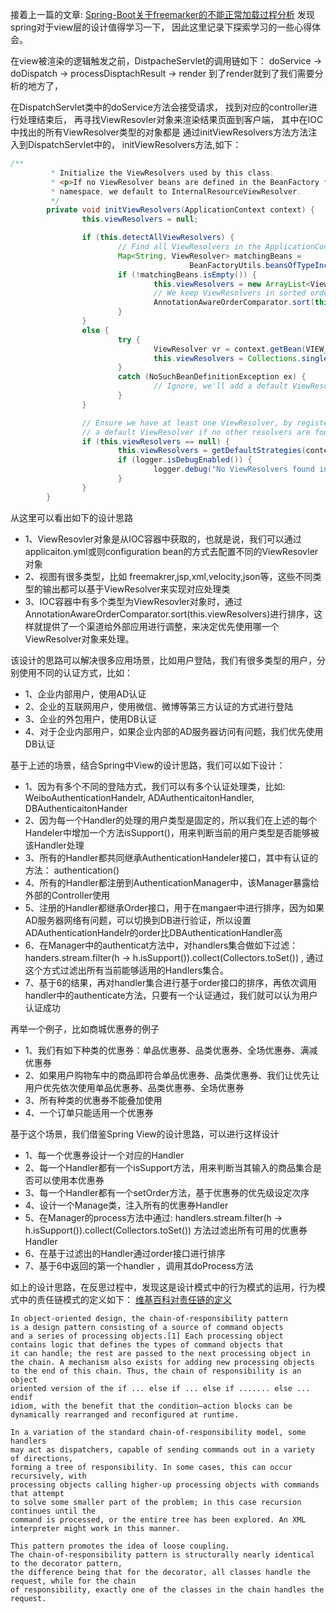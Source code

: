接着上一篇的文章: [[http://wangzhenhua.rocks/spring-boot-freemarker-not-load-reseaon.html][Spring-Boot关于freemarker的不能正常加载过程分析]] 发现spring对于view层的设计值得学习一下，
因此这里记录下探索学习的一些心得体会。

在view被渲染的逻辑触发之前，DistpacheServlet的调用链如下：
doService -> doDispatch -> processDisptachResult -> render
到了render就到了我们需要分析的地方了，

在DispatchServlet类中的doService方法会接受请求，
找到对应的controller进行处理结束后，
再寻找ViewResovler对象来渲染结果页面到客户端，
其中在IOC中找出的所有ViewResolver类型的对象都是
通过initViewResolvers方法方法注入到DispatchServlet中的，
initViewResolvers方法,如下：

#+BEGIN_SRC java
/**
         * Initialize the ViewResolvers used by this class.
         * <p>If no ViewResolver beans are defined in the BeanFactory for this
         * namespace, we default to InternalResourceViewResolver.
         */
        private void initViewResolvers(ApplicationContext context) {
                this.viewResolvers = null;

                if (this.detectAllViewResolvers) {
                        // Find all ViewResolvers in the ApplicationContext, including ancestor contexts.
                        Map<String, ViewResolver> matchingBeans =
                                        BeanFactoryUtils.beansOfTypeIncludingAncestors(context, ViewResolver.class, true, false);
                        if (!matchingBeans.isEmpty()) {
                                this.viewResolvers = new ArrayList<ViewResolver>(matchingBeans.values());
                                // We keep ViewResolvers in sorted order.
                                AnnotationAwareOrderComparator.sort(this.viewResolvers);
                        }
                }
                else {
                        try {
                                ViewResolver vr = context.getBean(VIEW_RESOLVER_BEAN_NAME, ViewResolver.class);
                                this.viewResolvers = Collections.singletonList(vr);
                        }
                        catch (NoSuchBeanDefinitionException ex) {
                                // Ignore, we'll add a default ViewResolver later.
                        }
                }

                // Ensure we have at least one ViewResolver, by registering
                // a default ViewResolver if no other resolvers are found.
                if (this.viewResolvers == null) {
                        this.viewResolvers = getDefaultStrategies(context, ViewResolver.class);
                        if (logger.isDebugEnabled()) {
                                logger.debug("No ViewResolvers found in servlet '" + getServletName() + "': using default");
                        }
                }
        }
#+END_SRC

从这里可以看出如下的设计思路
+ 1、ViewResovler对象是从IOC容器中获取的，也就是说，我们可以通过applicaiton.yml或则configuration bean的方式去配置不同的ViewResovler对象
+ 2、视图有很多类型，比如 freemakrer,jsp,xml,velocity,json等，这些不同类型的输出都可以基于ViewResolver来实现对应处理类
+ 3、IOC容器中有多个类型为ViewResovler对象时，通过AnnotationAwareOrderComparator.sort(this.viewResolvers)进行排序，这样就提供了一个渠道给外部应用进行调整，来决定优先使用哪一个ViewResolver对象来处理。

该设计的思路可以解决很多应用场景，比如用户登陆，我们有很多类型的用户，分别使用不同的认证方式，比如：
+ 1、企业内部用户，使用AD认证
+ 2、企业的互联网用户，使用微信、微博等第三方认证的方式进行登陆
+ 3、企业的外包用户，使用DB认证
+ 4、对于企业内部用户，如果企业内部的AD服务器访问有问题，我们优先使用DB认证


基于上述的场景，结合Spring中View的设计思路，我们可以如下设计：
+ 1、因为有多个不同的登陆方式，我们可以有多个认证处理类，比如: WeiboAuthenticationHandelr, ADAuthenticaitonHandler, DBAuthenticaitonHander
+ 2、因为每一个Handler的处理的用户类型是固定的，所以我们在上述的每个Handeler中增加一个方法isSupport()，用来判断当前的用户类型是否能够被该Handler处理
+ 3、所有的Handler都共同继承AuthenticationHandeler接口，其中有认证的方法： authentication()
+ 4、所有的Handler都注册到AuthenticationManager中，该Manager暴露给外部的Controller使用
+ 5、注册的Handler都继承Order接口，用于在mangaer中进行排序，因为如果AD服务器网络有问题，可以切换到DB进行验证，所以设置ADAuthenticationHandelr的order比DBAuthenticationHandler高
+ 6、在Manager中的authenticat方法中，对handlers集合做如下过滤： handers.stream.filter(h -> h.isSupport()).collect(Collectors.toSet()) , 通过这个方式过滤出所有当前能够适用的Handlers集合。
+ 7、基于6的结果，再对handler集合进行基于order接口的排序，再依次调用handler中的authenticate方法，只要有一个认证通过，我们就可以认为用户认证成功


再举一个例子，比如商城优惠券的例子
+ 1、我们有如下种类的优惠券：单品优惠券、品类优惠券、全场优惠券、满减优惠券
+ 2、如果用户购物车中的商品即符合单品优惠券、品类优惠券、我们让优先让用户优先依次使用单品优惠券、品类优惠券、全场优惠券
+ 3、所有种类的优惠券不能叠加使用
+ 4、一个订单只能适用一个优惠券


基于这个场景，我们借鉴Spring View的设计思路，可以进行这样设计
+ 1、每一个优惠券设计一个对应的Handler
+ 2、每一个Handler都有一个isSupport方法，用来判断当其输入的商品集合是否可以使用本优惠券
+ 3、每一个Handler都有一个setOrder方法，基于优惠券的优先级设定次序
+ 4、设计一个Manage类，注入所有的优惠券Handler
+ 5、在Manager的process方法中通过: handlers.stream.filter(h -> h.isSupport()).collect(Collectors.toSet()) 方法过滤出所有可用的优惠券Handler
+ 6、在基于过滤出的Handler通过order接口进行排序
+ 7、基于6中返回的第一个handler ，调用其doProcess方法

如上的设计思路，在反思过程中，发现这是设计模式中的行为模式的运用，行为模式中的责任链模式的定义如下：
[[https://en.wikipedia.org/wiki/Chain-of-responsibility_pattern][维基百科对责任链的定义]]
#+BEGIN_SRC
In object-oriented design, the chain-of-responsibility pattern
is a design pattern consisting of a source of command objects
and a series of processing objects.[1] Each processing object
contains logic that defines the types of command objects that
it can handle; the rest are passed to the next processing object in
the chain. A mechanism also exists for adding new processing objects
to the end of this chain. Thus, the chain of responsibility is an object
oriented version of the if ... else if ... else if ....... else ... endif
idiom, with the benefit that the condition–action blocks can be dynamically rearranged and reconfigured at runtime.

In a variation of the standard chain-of-responsibility model, some handlers
may act as dispatchers, capable of sending commands out in a variety of directions,
forming a tree of responsibility. In some cases, this can occur recursively, with
processing objects calling higher-up processing objects with commands that attempt
to solve some smaller part of the problem; in this case recursion continues until the
command is processed, or the entire tree has been explored. An XML interpreter might work in this manner.

This pattern promotes the idea of loose coupling.
The chain-of-responsibility pattern is structurally nearly identical to the decorator pattern,
the difference being that for the decorator, all classes handle the request, while for the chain
of responsibility, exactly one of the classes in the chain handles the request.
#+END_SRC
